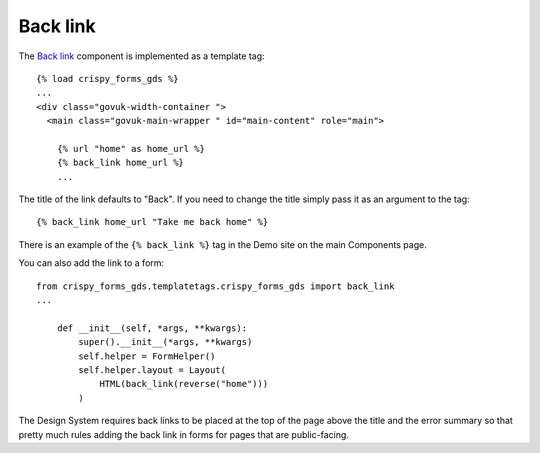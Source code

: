 .. _Back link: https://design-system.service.gov.uk/components/back-link/

#########
Back link
#########
The `Back link`_ component is implemented as a template tag: ::

    {% load crispy_forms_gds %}
    ...
    <div class="govuk-width-container ">
      <main class="govuk-main-wrapper " id="main-content" role="main">

        {% url "home" as home_url %}
        {% back_link home_url %}
        ...

The title of the link defaults to "Back". If you need to change the title simply
pass it as an argument to the tag: ::

    {% back_link home_url "Take me back home" %}


There is an example of the ``{% back_link %}`` tag in the Demo site on the main
Components page.

You can also add the link to a form: ::

    from crispy_forms_gds.templatetags.crispy_forms_gds import back_link
    ...

        def __init__(self, *args, **kwargs):
            super().__init__(*args, **kwargs)
            self.helper = FormHelper()
            self.helper.layout = Layout(
                HTML(back_link(reverse("home")))
            )

The Design System requires back links to be placed at the top of the page
above the title and the error summary so that pretty much rules adding the
back link in forms for pages that are public-facing.
